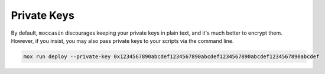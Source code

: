 Private Keys 
############

By default, ``moccasin`` discourages keeping your private keys in plain text, and it's much better to encrypt them. However, if you insist, you may also pass private keys to your scripts via the command line.

.. code-block:: bash 

    mox run deploy --private-key 0x1234567890abcdef1234567890abcdef1234567890abcdef1234567890abcdef

